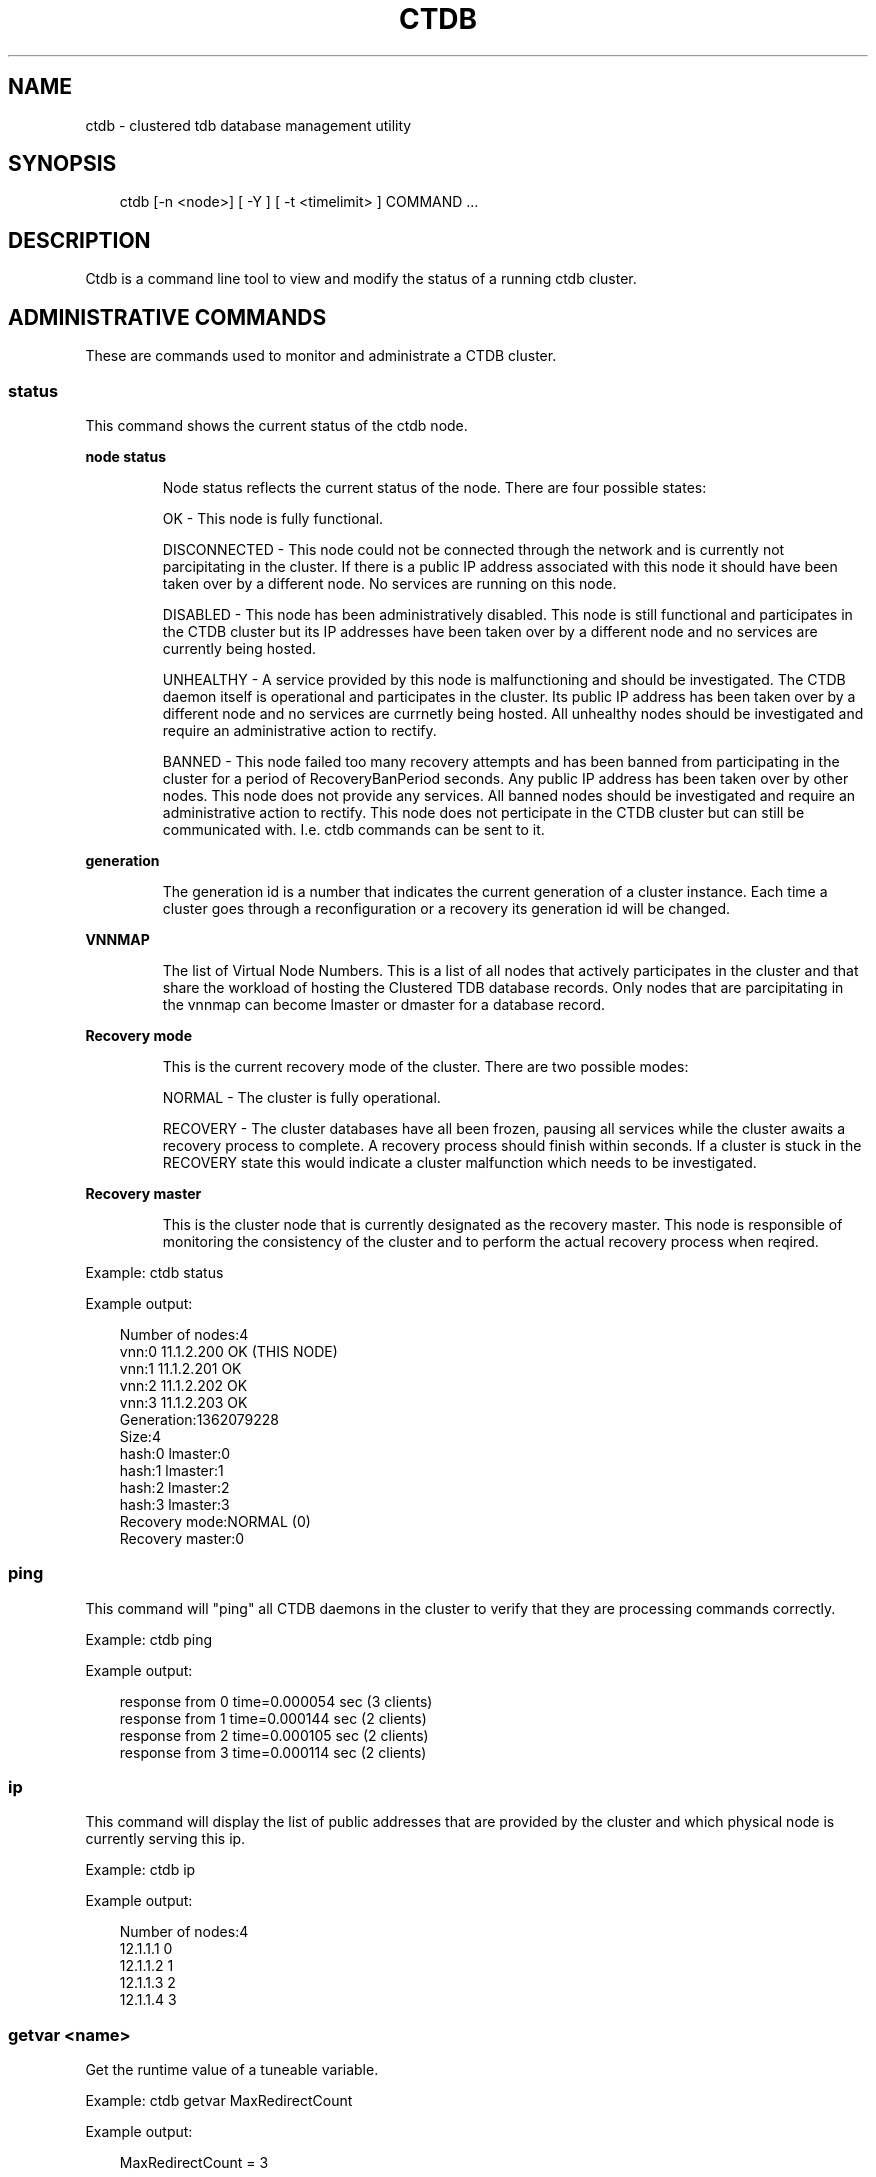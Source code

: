 .\"     Title: ctdb
.\"    Author: 
.\" Generator: DocBook XSL Stylesheets v1.71.0 <http://docbook.sf.net/>
.\"      Date: 06/09/2007
.\"    Manual: 
.\"    Source: 
.\"
.TH "CTDB" "1" "06/09/2007" "" ""
.\" disable hyphenation
.nh
.\" disable justification (adjust text to left margin only)
.ad l
.SH "NAME"
ctdb \- clustered tdb database management utility
.SH "SYNOPSIS"
.sp
.RS 3n
.nf
ctdb [\-n <node>] [ \-Y ] [ \-t <timelimit> ] COMMAND ...
.fi
.RE
.SH "DESCRIPTION"
.PP
Ctdb is a command line tool to view and modify the status of a running ctdb cluster.
.SH "ADMINISTRATIVE COMMANDS"
.PP
These are commands used to monitor and administrate a CTDB cluster.
.SS "status"
.PP
This command shows the current status of the ctdb node.
.sp
.it 1 an-trap
.nr an-no-space-flag 1
.nr an-break-flag 1
.br
\fBnode status\fR
.RS
.PP
Node status reflects the current status of the node. There are four possible states:
.PP
OK \- This node is fully functional.
.PP
DISCONNECTED \- This node could not be connected through the network and is currently not parcipitating in the cluster. If there is a public IP address associated with this node it should have been taken over by a different node. No services are running on this node.
.PP
DISABLED \- This node has been administratively disabled. This node is still functional and participates in the CTDB cluster but its IP addresses have been taken over by a different node and no services are currently being hosted.
.PP
UNHEALTHY \- A service provided by this node is malfunctioning and should be investigated. The CTDB daemon itself is operational and participates in the cluster. Its public IP address has been taken over by a different node and no services are currnetly being hosted. All unhealthy nodes should be investigated and require an administrative action to rectify.
.PP
BANNED \- This node failed too many recovery attempts and has been banned from participating in the cluster for a period of RecoveryBanPeriod seconds. Any public IP address has been taken over by other nodes. This node does not provide any services. All banned nodes should be investigated and require an administrative action to rectify. This node does not perticipate in the CTDB cluster but can still be communicated with. I.e. ctdb commands can be sent to it.
.RE
.sp
.it 1 an-trap
.nr an-no-space-flag 1
.nr an-break-flag 1
.br
\fBgeneration\fR
.RS
.PP
The generation id is a number that indicates the current generation of a cluster instance. Each time a cluster goes through a reconfiguration or a recovery its generation id will be changed.
.RE
.sp
.it 1 an-trap
.nr an-no-space-flag 1
.nr an-break-flag 1
.br
\fBVNNMAP\fR
.RS
.PP
The list of Virtual Node Numbers. This is a list of all nodes that actively participates in the cluster and that share the workload of hosting the Clustered TDB database records. Only nodes that are parcipitating in the vnnmap can become lmaster or dmaster for a database record.
.RE
.sp
.it 1 an-trap
.nr an-no-space-flag 1
.nr an-break-flag 1
.br
\fBRecovery mode\fR
.RS
.PP
This is the current recovery mode of the cluster. There are two possible modes:
.PP
NORMAL \- The cluster is fully operational.
.PP
RECOVERY \- The cluster databases have all been frozen, pausing all services while the cluster awaits a recovery process to complete. A recovery process should finish within seconds. If a cluster is stuck in the RECOVERY state this would indicate a cluster malfunction which needs to be investigated.
.RE
.sp
.it 1 an-trap
.nr an-no-space-flag 1
.nr an-break-flag 1
.br
\fBRecovery master\fR
.RS
.PP
This is the cluster node that is currently designated as the recovery master. This node is responsible of monitoring the consistency of the cluster and to perform the actual recovery process when reqired.
.RE
.PP
Example: ctdb status
.PP
Example output:
.sp
.RS 3n
.nf
Number of nodes:4
vnn:0 11.1.2.200       OK (THIS NODE)
vnn:1 11.1.2.201       OK
vnn:2 11.1.2.202       OK
vnn:3 11.1.2.203       OK
Generation:1362079228
Size:4
hash:0 lmaster:0
hash:1 lmaster:1
hash:2 lmaster:2
hash:3 lmaster:3
Recovery mode:NORMAL (0)
Recovery master:0
      
.fi
.RE
.SS "ping"
.PP
This command will "ping" all CTDB daemons in the cluster to verify that they are processing commands correctly.
.PP
Example: ctdb ping
.PP
Example output:
.sp
.RS 3n
.nf
response from 0 time=0.000054 sec  (3 clients)
response from 1 time=0.000144 sec  (2 clients)
response from 2 time=0.000105 sec  (2 clients)
response from 3 time=0.000114 sec  (2 clients)
      
.fi
.RE
.SS "ip"
.PP
This command will display the list of public addresses that are provided by the cluster and which physical node is currently serving this ip.
.PP
Example: ctdb ip
.PP
Example output:
.sp
.RS 3n
.nf
Number of nodes:4
12.1.1.1         0
12.1.1.2         1
12.1.1.3         2
12.1.1.4         3
      
.fi
.RE
.SS "getvar <name>"
.PP
Get the runtime value of a tuneable variable.
.PP
Example: ctdb getvar MaxRedirectCount
.PP
Example output:
.sp
.RS 3n
.nf
MaxRedirectCount    = 3
      
.fi
.RE
.SS "setvar <name> <value>"
.PP
Set the runtime value of a tuneable variable.
.PP
Example: ctdb setvar MaxRedirectCount 5
.SS "listvars"
.PP
List all tuneable variables.
.PP
Example: ctdb listvars
.PP
Example output:
.sp
.RS 3n
.nf
MaxRedirectCount    = 5
SeqnumFrequency     = 1
ControlTimeout      = 60
TraverseTimeout     = 20
KeepaliveInterval   = 2
KeepaliveLimit      = 3
MaxLACount          = 7
RecoverTimeout      = 5
RecoverInterval     = 1
ElectionTimeout     = 3
TakeoverTimeout     = 5
MonitorInterval     = 15
EventScriptTimeout  = 20
RecoveryGracePeriod = 60
RecoveryBanPeriod   = 300
      
.fi
.RE
.SS "statistics"
.PP
Collect statistics from the CTDB daemon about how many calls it has served.
.PP
Example: ctdb statistics
.PP
Example output:
.sp
.RS 3n
.nf
CTDB version 1
 num_clients                        3
 frozen                             0
 recovering                         0
 client_packets_sent           360489
 client_packets_recv           360466
 node_packets_sent             480931
 node_packets_recv             240120
 keepalive_packets_sent             4
 keepalive_packets_recv             3
 node
     req_call                       2
     reply_call                     2
     req_dmaster                    0
     reply_dmaster                  0
     reply_error                    0
     req_message                   42
     req_control               120408
     reply_control             360439
 client
     req_call                       2
     req_message                   24
     req_control               360440
 timeouts
     call                           0
     control                        0
     traverse                       0
 total_calls                        2
 pending_calls                      0
 lockwait_calls                     0
 pending_lockwait_calls             0
 memory_used                     5040
 max_hop_count                      0
 max_call_latency                   4.948321 sec
 max_lockwait_latency               0.000000 sec
      
.fi
.RE
.SS "statisticsreset"
.PP
This command is used to clear all statistics counters in a node.
.PP
Example: ctdb statisticsreset
.SS "getdebug"
.PP
Get the current debug level for the node. the debug level controls what information is written to the log file.
.SS "setdebug <debuglevel>"
.PP
Set the debug level of a node. This is a number between 0 and 9 and controls what information will be written to the logfile.
.SS "getpid"
.PP
This command will return the process id of the ctdb daemon.
.SS "disable"
.PP
This command is used to administratively disable a node in the cluster. A disabled node will still participate in the cluster and host clustered TDB records but its public ip address has been taken over by a different node and it no longer hosts any services.
.SS "enable"
.PP
Re\-enable a node that has been administratively disabled.
.SS "ban <bantime|0>"
.PP
Administratively ban a node for bantime seconds. A bantime of 0 means that the node should be permanently banned.
.PP
A banned node does not participate in the cluster and does not host any records for the clustered TDB. Its ip address has been taken over by an other node and no services are hosted.
.PP
Nodes are automatically banned if they are the cause of too many cluster recoveries.
.SS "unban"
.PP
This command is used to unban a node that has either been administratively banned using the ban command or has been automatically banned by the recovery daemon.
.SS "shutdown"
.PP
This command will shutdown a specific CTDB daemon.
.SS "recover"
.PP
This command will trigger the recovery daemon to do a cluster recovery.
.SH "DEBUGGING COMMANDS"
.PP
These commands are primarily used for CTDB development and testing and should not be used for normal administration.
.SS "process\-exists <pid>"
.PP
This command checks if a specific process exists on the CTDB host. This is mainly used by Samba to check if remote instances of samba are still running or not.
.SS "getdbmap"
.PP
This command lists all clustered TDB databases that the CTDB daemon has attahced to.
.PP
Example: ctdb getdbmap
.PP
Example output:
.sp
.RS 3n
.nf
Number of databases:4
dbid:0x42fe72c5 name:locking.tdb path:/var/ctdb/locking.tdb.0
dbid:0x1421fb78 name:brlock.tdb path:/var/ctdb/brlock.tdb.0
dbid:0x17055d90 name:connections.tdb path:/var/ctdb/connections.tdb.0
dbid:0xc0bdde6a name:sessionid.tdb path:/var/ctdb/sessionid.tdb.0
      
.fi
.RE
.SS "catdb <dbname>"
.PP
This command will dump a clustered TDB database to the screen. This is a debugging command.
.SS "getmonmode"
.PP
This command returns the monutoring mode of a node. The monitoring mode is either ACTIVE or DISABLED. Normally a node will continously monitor that all other nodes that are expected are in fact connected and that they respond to commands.
.PP
ACTIVE \- This is the normal mode. The node is actively monitoring all other nodes, both that the transport is connected and also that the node responds to commands. If a node becomes unavailable, it will be marked as DISCONNECTED and a recovery is initiated to restore the cluster.
.PP
DISABLED \- This node is not monitoring that other nodes are available. In this mode a node failure will not be detected and no recovery will be performed. This mode is useful when for debugging purposes one wants to attach GDB to a ctdb process but wants to prevent the rest of the cluster from marking this node as DISCONNECTED and do a recovery.
.SS "setmonmode <0|1>"
.PP
This command can be used to explicitely disable/enable monitoring mode on a node. The main purpose is if one wants to attach GDB to a running ctdb daemon but wants to prevent the other nodes from marking it as DISCONNECTED and issuing a recovery. To do this, set monitoring mode to 0 on all nodes before attaching with GDB. Remember to set monitoring mode back to 1 afterwards.
.SS "attach <dbname>"
.PP
This is a debugging command. This command will make the CTDB daemon create a new CTDB database and attach to it.
.SS "dumpmemory"
.PP
This is a debugging command. This command will make the ctdb daemon to write a fill memory allocation map to the log file.
.SS "freeze"
.PP
This command will lock all the local TDB databases causing clients that are accessing these TDBs such as samba3 to block until the databases are thawed.
.PP
This is primarily used by the recovery daemon to stop all samba daemons from accessing any databases while the database is recovered and rebuilt.
.SS "thaw"
.PP
Thaw a previously frozen node.
.SH "SEE ALSO"
.PP
ctdbd(1), onnode(1)
\fI\%http://ctdb.samba.org/\fR
.SH "COPYRIGHT/LICENSE"
.PP
Copyright (C) Andrew Tridgell 2007 Copyright (C) Ronnie sahlberg 2007
.PP
This program is free software; you can redistribute it and/or modify it under the terms of the GNU General Public License as published by the Free Software Foundation; either version 2 of the License, or (at your option) any later version.
.PP
This program is distributed in the hope that it will be useful, but WITHOUT ANY WARRANTY; without even the implied warranty of MERCHANTABILITY or FITNESS FOR A PARTICULAR PURPOSE. See the GNU General Public License for more details.
.PP
You should have received a copy of the GNU General Public License along with this program; if not, write to the Free Software Foundation, Inc., 675 Mass Ave, Cambridge, MA 02139, USA.
